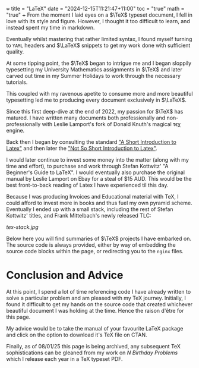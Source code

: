 +++
title = "LaTeX"
date = "2024-12-15T11:21:47+11:00"
toc = "true"
math = "true"
+++
From the moment I laid eyes on a \(\TeX\) typeset document, I fell in love with its style and figure. However, I thought it too difficult to learn, and instead spent my time in markdown.

Eventually whilst mastering that rather limited syntax, I found myself turning to =YAML= headers and \(\LaTeX\) snippets to get my work done with sufficient quality.

At some tipping point, the \(\TeX\) began to intrigue me and I began sloppily typesetting my University Mathematics assignments in \(\TeX\) and later carved out time in my Summer Holidays to work through the necessary tutorials.

This coupled with my ravenous apetite to consume more and more beautiful typesetting led me to producing every document exclusively in \(\LaTeX\).

Since this first deep-dive at the end of 2022, my passion for \(\TeX\) has matured. I have written many documents both professionally and non-professionally with Leslie Lamport's fork of Donald Knuth's magical τϵχ engine.

Back then I began by consulting the standard _"[[https://dl.icdst.org/pdfs/files/4bef65c49001dba38e07a049fde3a4c8.pdf][A Short Introduction to Latex]]"_ and then later the _[[https://richardson.byu.edu/624/fall_2023/latex-introduction.pdf]["Not So Short Introduction to Latex]]"_.

I would later continue to invest some money into the matter (along with my time and effort), to purchase and work through Stefan Kottwitz' "A Beginner's Guide to LaTeX". I would eventually also purchase the original manual by Leslie Lamport on Ebay for a steal of $15 AUD. This would be the best front-to-back reading of Latex I have experienced til this day.

Because I was producing Invoices and Educational material with TeX, I could afford to invest more in books and thus fuel my own pyramid scheme. Eventually I ended up with a small stack, including the rest of Stefan Kottwitz' titles, and Frank Mittelbach's newly released TLC:

#+ATTR_HTML: :width 400px
[[tex-stack.jpg]]

Below here you will find summaries of \(\TeX\) projects I have embarked on. The source code is always provided, either by way of embedding the source code blocks within the page, or redirecting you to the =nginx= files.

* Conclusion and Advice
At this point, I spend a lot of time referencing code I have already written to solve a particular problem and am pleased with my TeX journey. Initially, I found it difficult to get my hands on the source code that created whichever beautiful document I was holding at the time. Hence the raison d'être for this page.

My advice would be to take the manual of your favourite LaTeX package and click on the option to download it's TeX file on CTAN.

Finally, as of 08/01/25 this page is being archived, any subsequent TeX sophistications can be gleaned from my work on [[{{< ref "/projects/bday-problems" >}}][N Birthday Problems]] which I release each year in a TeX typeset PDF.



